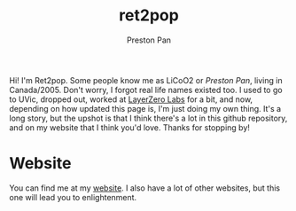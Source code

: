 #+title: ret2pop
#+Author: Preston Pan
#+description: My introduction to the github world

Hi! I'm Ret2pop. Some people know me as LiCoO2 or /Preston Pan/, living in Canada/2005.
Don't worry, I forgot real life names existed too. I used to go to UVic, dropped out, worked at
[[https://layerzero.network][LayerZero Labs]] for a bit, and now, depending on how
updated this page is, I'm just doing my own thing. It's a long story, but the upshot is that
I think there's a lot in this github repository, and on my website that I think you'd love.
Thanks for stopping by!

* Website
You can find me at my [[https://ret2pop.nullring.xyz][website]].
I also have a lot of other websites, but this one will lead you to enlightenment.
